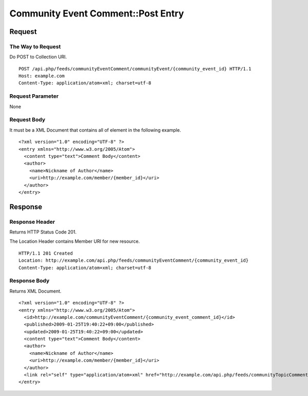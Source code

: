 .. _community_event_comment_api_post_resource:

===================================
Community Event Comment::Post Entry
===================================

Request
=======

The Way to Request
------------------

Do POST to Collection URI.

::

  POST /api.php/feeds/communityEventComment/communityEvent/{community_event_id} HTTP/1.1
  Host: example.com
  Content-Type: application/atom+xml; charset=utf-8

Request Parameter
-----------------

None

Request Body
------------

It must be a XML Document that contains all of element in the following example.

::

  <?xml version="1.0" encoding="UTF-8" ?>
  <entry xmlns="http://www.w3.org/2005/Atom">
    <content type="text">Comment Body</content>
    <author>
      <name>Nickname of Author</name>
      <uri>http://example.com/member/{member_id}</uri>
    </author>
  </entry>


Response
========

Response Header
---------------

Returns HTTP Status Code 201.

The Location Header contains Member URI for new resource.

::

  HTTP/1.1 201 Created
  Location: http://example.com/api.php/feeds/communityEventComment/{community_event_id}
  Content-Type: application/atom+xml; charset=utf-8

Response Body
-------------

Returns XML Document.

::

  <?xml version="1.0" encoding="UTF-8" ?>
  <entry xmlns="http://www.w3.org/2005/Atom">
    <id>http://example.com/communityEventComment/{community_event_comment_id}</id>
    <published>2009-01-25T19:40:22+09:00</published>
    <updated>2009-01-25T19:40:22+09:00</updated>
    <content type="text">Comment Body</content>
    <author>
      <name>Nickname of Author</name>
      <uri>http://example.com/member/{member_id}</uri>
    </author>
    <link rel="self" type="application/atom+xml" href="http://example.com/api.php/feeds/communityTopicComment/{community_topic_comment_id}"/>
  </entry>

